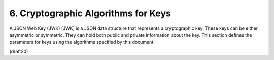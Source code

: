 6. Cryptographic Algorithms for Keys
================================================


A JSON Web Key (JWK) [JWK] is a JSON data structure that represents a
cryptographic key.  These keys can be either asymmetric or symmetric.
They can hold both public and private information about the key.
This section defines the parameters for keys using the algorithms
specified by this document.

(draft20)
